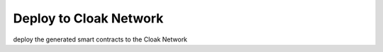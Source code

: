 Deploy to Cloak Network
=================================

deploy the generated smart contracts to the Cloak Network